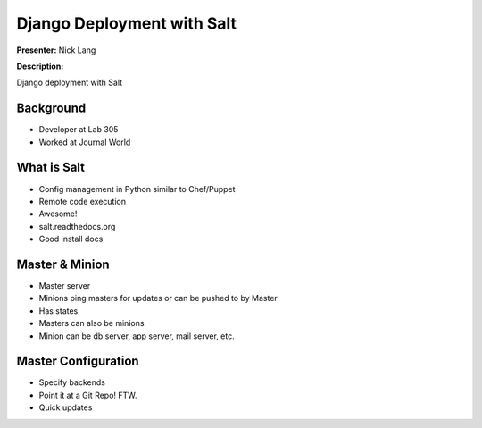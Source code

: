 ===========================
Django Deployment with Salt
===========================

**Presenter:** Nick Lang


**Description:**

Django deployment with Salt

Background
----------

* Developer at Lab 305
* Worked at Journal World

What is Salt
------------

* Config management in Python similar to Chef/Puppet
* Remote code execution
* Awesome!
* salt.readthedocs.org
* Good install docs

Master & Minion
----------------

* Master server
* Minions ping masters for updates or can be pushed to by Master
* Has states
* Masters can also be minions
* Minion can be db server, app server, mail server, etc.


Master Configuration
--------------------

* Specify backends
* Point it at a Git Repo! FTW.
* Quick updates








